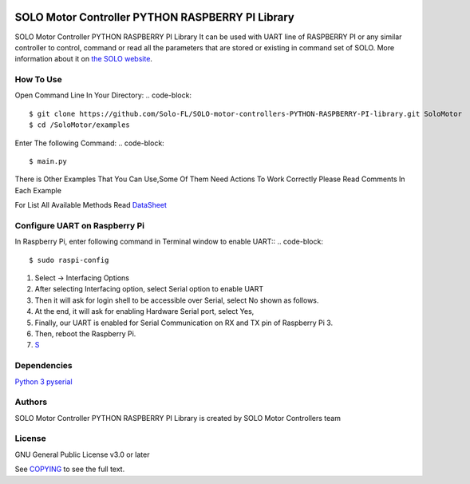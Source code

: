 |License|

==================================================
SOLO Motor Controller PYTHON RASPBERRY PI Library
==================================================
SOLO Motor Controller PYTHON RASPBERRY PI Library It can be used with UART line of RASPBERRY PI or any similar controller to control, command
or read all the parameters that are stored or existing in command set of SOLO.
More information about it on `the SOLO website <https://www.solomotorcontrollers.com/>`_.

How To Use
===========
Open Command Line In Your Directory:
.. code-block::

   $ git clone https://github.com/Solo-FL/SOLO-motor-controllers-PYTHON-RASPBERRY-PI-library.git SoloMotor
   $ cd /SoloMotor/examples

Enter The following Command:
.. code-block::

   $ main.py

There is Other Examples That You Can Use,Some Of Them Need Actions To Work Correctly Please Read Comments In Each Example

For List All Available Methods Read `DataSheet <https://www.solomotorcontrollers.com/resources/specs-datasheets/>`__




Configure UART on Raspberry Pi
=================================

In Raspberry Pi, enter following command in Terminal window to enable UART::
.. code-block::

   $ sudo raspi-config

#. Select -> Interfacing Options
#. After selecting Interfacing option, select Serial option to enable UART
#. Then it will ask for login shell to be accessible over Serial, select No shown as follows.
#. At the end, it will ask for enabling Hardware Serial port, select Yes,
#. Finally, our UART is enabled for Serial Communication on RX and TX pin of Raspberry Pi 3.
#. Then, reboot the Raspberry Pi.
#. `S <https://www.electronicwings.com/raspberry-pi/raspberry-pi-uart-communication-using-python-and-c>`__

Dependencies
=============
`Python 3 <https://www.python.org/downloads/>`__
`pyserial <https://github.com/pyserial/pyserial>`__



Authors
=======

SOLO Motor Controller PYTHON RASPBERRY PI Library is created by SOLO Motor Controllers team


License
=======

GNU General Public License v3.0 or later

See `COPYING <COPYING>`_ to see the full text.

.. |License| image:: https://img.shields.io/badge/license-GPL%20v3.0-brightgreen.svg
   :target: COPYING
   :alt: Repository License
